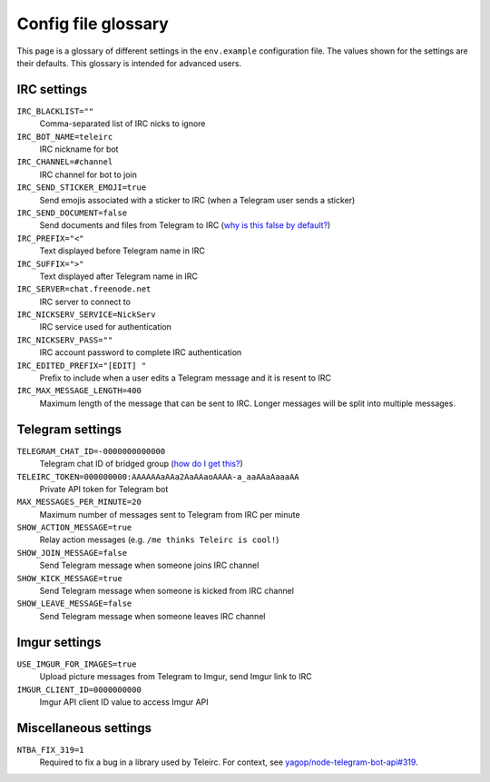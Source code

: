 ####################
Config file glossary
####################

This page is a glossary of different settings in the ``env.example`` configuration file.
The values shown for the settings are their defaults.
This glossary is intended for advanced users.


************
IRC settings
************

``IRC_BLACKLIST=""``
    Comma-separated list of IRC nicks to ignore

``IRC_BOT_NAME=teleirc``
    IRC nickname for bot

``IRC_CHANNEL=#channel``
    IRC channel for bot to join

``IRC_SEND_STICKER_EMOJI=true``
    Send emojis associated with a sticker to IRC (when a Telegram user sends a sticker)

``IRC_SEND_DOCUMENT=false``
    Send documents and files from Telegram to IRC (`why is this false by default? <https://github.com/RITlug/teleirc/issues/115>`_)

``IRC_PREFIX="<"``
    Text displayed before Telegram name in IRC

``IRC_SUFFIX=">"``
    Text displayed after Telegram name in IRC

``IRC_SERVER=chat.freenode.net``
    IRC server to connect to

``IRC_NICKSERV_SERVICE=NickServ``
    IRC service used for authentication

``IRC_NICKSERV_PASS=""``
    IRC account password to complete IRC authentication

``IRC_EDITED_PREFIX="[EDIT] "``
    Prefix to include when a user edits a Telegram message and it is resent to IRC

``IRC_MAX_MESSAGE_LENGTH=400``
    Maximum length of the message that can be sent to IRC.
    Longer messages will be split into multiple messages.


*****************
Telegram settings
*****************

``TELEGRAM_CHAT_ID=-0000000000000``
    Telegram chat ID of bridged group (`how do I get this? <http://stackoverflow.com/a/32572159>`_)

``TELEIRC_TOKEN=000000000:AAAAAAaAAa2AaAAaoAAAA-a_aaAAaAaaaAA``
    Private API token for Telegram bot

``MAX_MESSAGES_PER_MINUTE=20``
    Maximum number of messages sent to Telegram from IRC per minute

``SHOW_ACTION_MESSAGE=true``
    Relay action messages (e.g. ``/me thinks Teleirc is cool!``)

``SHOW_JOIN_MESSAGE=false``
    Send Telegram message when someone joins IRC channel

``SHOW_KICK_MESSAGE=true``
    Send Telegram message when someone is kicked from IRC channel

``SHOW_LEAVE_MESSAGE=false``
    Send Telegram message when someone leaves IRC channel


**************
Imgur settings
**************

``USE_IMGUR_FOR_IMAGES=true``
    Upload picture messages from Telegram to Imgur, send Imgur link to IRC

``IMGUR_CLIENT_ID=0000000000``
    Imgur API client ID value to access Imgur API


**********************
Miscellaneous settings
**********************

``NTBA_FIX_319=1``
    Required to fix a bug in a library used by Teleirc.
    For context, see `yagop/node-telegram-bot-api#319 <https://github.com/yagop/node-telegram-bot-api/issues/319#issuecomment-324963294>`_.
